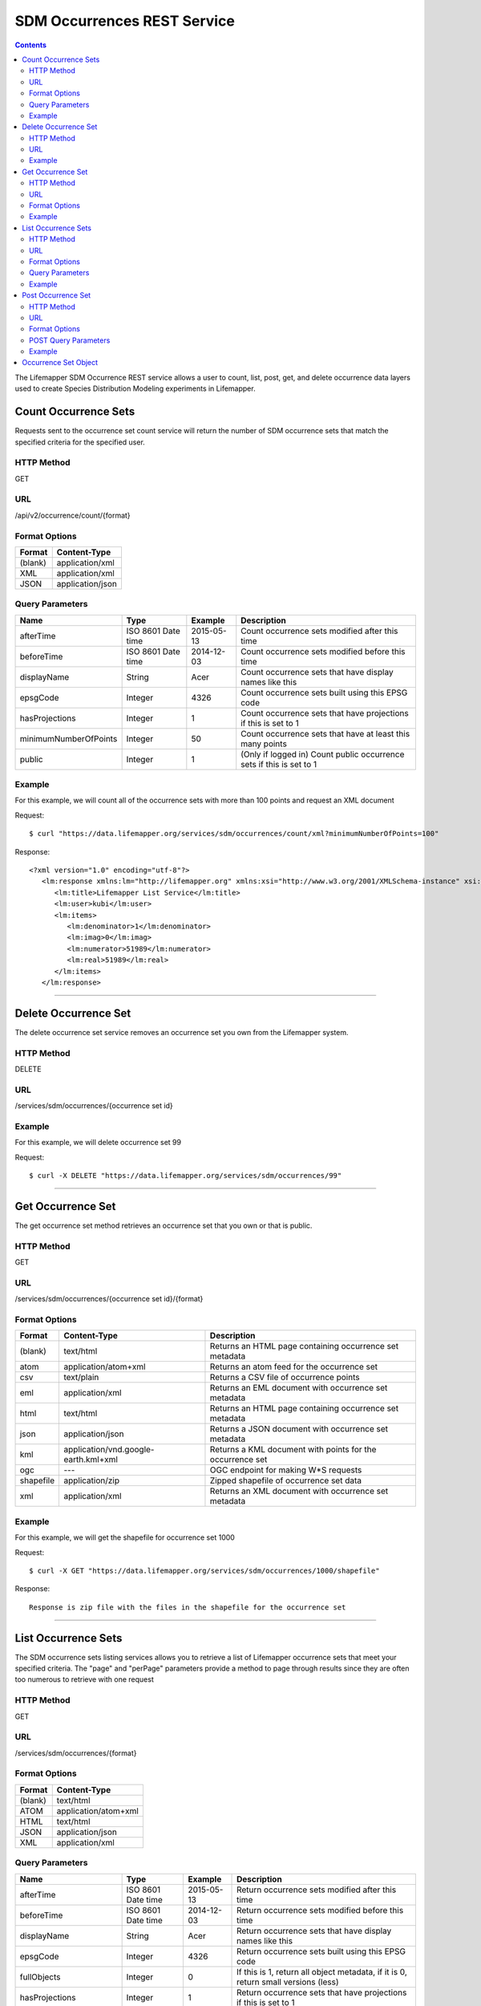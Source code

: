 ============================
SDM Occurrences REST Service
============================

.. contents::  

The Lifemapper SDM Occurrence REST service allows a user to count, list, post, 
get, and delete occurrence data layers used to create Species Distribution 
Modeling experiments in Lifemapper.

*********************
Count Occurrence Sets
*********************
Requests sent to the occurrence set count service will return the number of 
SDM occurrence sets that match the specified criteria for the specified user.

HTTP Method
===========
GET

URL
===
/api/v2/occurrence/count/{format}

Format Options
==============

+---------+------------------+
| Format  | Content-Type     |
+=========+==================+
| (blank) | application/xml  |
+---------+------------------+
| XML     | application/xml  |
+---------+------------------+
| JSON    | application/json |
+---------+------------------+

Query Parameters
================

+-----------------------+--------------------+------------+----------------------------------------------------------------------+
| Name                  | Type               | Example    | Description                                                          |
+=======================+====================+============+======================================================================+
| afterTime             | ISO 8601 Date time | 2015-05-13 | Count occurrence sets modified after this time                       |
+-----------------------+--------------------+------------+----------------------------------------------------------------------+
| beforeTime            | ISO 8601 Date time | 2014-12-03 | Count occurrence sets modified before this time                      |
+-----------------------+--------------------+------------+----------------------------------------------------------------------+
| displayName           | String             | Acer       | Count occurrence sets that have display names like this              |
+-----------------------+--------------------+------------+----------------------------------------------------------------------+
| epsgCode              | Integer            | 4326       | Count occurrence sets built using this EPSG code                     |
+-----------------------+--------------------+------------+----------------------------------------------------------------------+
| hasProjections        | Integer            | 1          | Count occurrence sets that have projections if this is set to 1      |
+-----------------------+--------------------+------------+----------------------------------------------------------------------+
| minimumNumberOfPoints | Integer            | 50         | Count occurrence sets that have at least this many points            |
+-----------------------+--------------------+------------+----------------------------------------------------------------------+
| public                | Integer            | 1          | (Only if logged in) Count public occurrence sets if this is set to 1 |
+-----------------------+--------------------+------------+----------------------------------------------------------------------+
   
Example
=======
For this example, we will count all of the occurrence sets with more than 100 points and request an XML document

Request::

      $ curl "https://data.lifemapper.org/services/sdm/occurrences/count/xml?minimumNumberOfPoints=100"

Response::
   
   <?xml version="1.0" encoding="utf-8"?>
      <lm:response xmlns:lm="http://lifemapper.org" xmlns:xsi="http://www.w3.org/2001/XMLSchema-instance" xsi:schemaLocation="http://lifemapper.org /schemas/serviceResponse.xsd">
         <lm:title>Lifemapper List Service</lm:title>
         <lm:user>kubi</lm:user>
         <lm:items>
            <lm:denominator>1</lm:denominator>
            <lm:imag>0</lm:imag>
            <lm:numerator>51989</lm:numerator>
            <lm:real>51989</lm:real>
         </lm:items>
      </lm:response>

-----

*********************
Delete Occurrence Set
*********************
The delete occurrence set service removes an occurrence set you own from the Lifemapper system.

HTTP Method
===========
DELETE

URL
===
/services/sdm/occurrences/{occurrence set id}

Example
=======
For this example, we will delete occurrence set 99

Request::

      $ curl -X DELETE "https://data.lifemapper.org/services/sdm/occurrences/99"

-----

******************
Get Occurrence Set
******************
The get occurrence set method retrieves an occurrence set that you own or that is public.

HTTP Method
===========
GET

URL
===
/services/sdm/occurrences/{occurrence set id}/{format}

Format Options
==============
+-----------+--------------------------------------+-----------------------------------------------------------+
| Format    | Content-Type                         | Description                                               |
+===========+======================================+===========================================================+
| (blank)   | text/html                            | Returns an HTML page containing occurrence set metadata   |
+-----------+--------------------------------------+-----------------------------------------------------------+
| atom      | application/atom+xml                 | Returns an atom feed for the occurrence set               |
+-----------+--------------------------------------+-----------------------------------------------------------+
| csv       | text/plain                           | Returns a CSV file of occurrence points                   |
+-----------+--------------------------------------+-----------------------------------------------------------+
| eml       | application/xml                      | Returns an EML document with occurrence set metadata      |
+-----------+--------------------------------------+-----------------------------------------------------------+
| html      | text/html                            | Returns an HTML page containing occurrence set metadata   |
+-----------+--------------------------------------+-----------------------------------------------------------+
| json      | application/json                     | Returns a JSON document with occurrence set metadata      |
+-----------+--------------------------------------+-----------------------------------------------------------+
| kml       | application/vnd.google-earth.kml+xml | Returns a KML document with points for the occurrence set |
+-----------+--------------------------------------+-----------------------------------------------------------+
| ogc       | ---                                  | OGC endpoint for making W\*S requests                     |
+-----------+--------------------------------------+-----------------------------------------------------------+
| shapefile | application/zip                      | Zipped shapefile of occurrence set data                   |
+-----------+--------------------------------------+-----------------------------------------------------------+
| xml       | application/xml                      | Returns an XML document with occurrence set metadata      |
+-----------+--------------------------------------+-----------------------------------------------------------+


Example
=======
For this example, we will get the shapefile for occurrence set 1000

Request::

      $ curl -X GET "https://data.lifemapper.org/services/sdm/occurrences/1000/shapefile"

Response::

   Response is zip file with the files in the shapefile for the occurrence set

-----


********************
List Occurrence Sets
********************
The SDM occurrence sets listing services allows you to retrieve a list of Lifemapper occurrence sets that meet your specified criteria.  The "page" and "perPage" parameters provide a method to page through results since they are often too numerous to retrieve with one request

HTTP Method
===========
GET

URL
===
/services/sdm/occurrences/{format}

Format Options
==============
+---------+----------------------+
| Format  | Content-Type         |
+=========+======================+
| (blank) | text/html            |
+---------+----------------------+
| ATOM    | application/atom+xml |
+---------+----------------------+
| HTML    | text/html            |
+---------+----------------------+
| JSON    | application/json     |
+---------+----------------------+
| XML     | application/xml      |
+---------+----------------------+


Query Parameters
================
+-----------------------+--------------------+------------+------------------------------------------------------------------------------------+
| Name                  | Type               | Example    | Description                                                                        |
+=======================+====================+============+====================================================================================+
| afterTime             | ISO 8601 Date time | 2015-05-13 | Return occurrence sets modified after this time                                    |
+-----------------------+--------------------+------------+------------------------------------------------------------------------------------+
| beforeTime            | ISO 8601 Date time | 2014-12-03 | Return occurrence sets modified before this time                                   |
+-----------------------+--------------------+------------+------------------------------------------------------------------------------------+
| displayName           | String             | Acer       | Return occurrence sets that have display names like this                           |
+-----------------------+--------------------+------------+------------------------------------------------------------------------------------+
| epsgCode              | Integer            | 4326       | Return occurrence sets built using this EPSG code                                  |
+-----------------------+--------------------+------------+------------------------------------------------------------------------------------+
| fullObjects           | Integer            | 0          | If this is 1, return all object metadata, if it is 0, return small versions (less) |
+-----------------------+--------------------+------------+------------------------------------------------------------------------------------+
| hasProjections        | Integer            | 1          | Return occurrence sets that have projections if this is set to 1                   |
+-----------------------+--------------------+------------+------------------------------------------------------------------------------------+
| minimumNumberOfPoints | Integer            | 50         | Return occurrence sets that have at least this many points                         |
+-----------------------+--------------------+------------+------------------------------------------------------------------------------------+
| page                  | Integer            | 3          | Return this page of results (zero-based count)                                     |
+-----------------------+--------------------+------------+------------------------------------------------------------------------------------+
| perPage               | Integer            | 100        | Return this many results per page                                                  |
+-----------------------+--------------------+------------+------------------------------------------------------------------------------------+
| public                | Integer            | 1          | (Only if logged in) Count public occurrence sets if this is set to 1               |
+-----------------------+--------------------+------------+------------------------------------------------------------------------------------+



Example
=======
In this example, we will request the 3rd page of results, with 2 results per page.  The occurrence sets should have at least 500 points and we'll request full objects in JSON.

Request::

      $ curl -X GET "https://data.lifemapper.org/services/sdm/occurrences/json?page=3&perPage=2&minimumNumberOfPoints=500&fullObjects=1"

Response::

   {
      "title": "Lifemapper List Service",
      "items": 
      [
            {
               "SRS": "epsg:4326",
               "bbox": "(-113.31, 23.32, -89.87, 50.4)",
               "count": "500",
               "dataFormat": "ESRI Shapefile",
               "displayName": "Perdita albipennis",
               "epsgcode": "4326",
               "featureCount": "500",
               "feature": 
               [
               ],
               "fromGbif": "True",
               "id": "5831759",
               "isCategorical": "False",
               "keywords": 
               {
   
               },
               "layerName": "occ_5831759",
               "makeflowFilename": "/share/lmserver/data/archive/kubi/000/005/831/759/occ_5831759.mf",
               "mapFilename": "/share/lmserver/data/archive/kubi/000/005/831/759/data_5831759.map",
               "mapLayername": "occ_5831759",
               "mapName": "data_5831759",
               "mapPrefix": "https://data.lifemapper.org/ogc?map=data_5831759&layers=occ_5831759",
               "mapUnits": "",
               "maxX": "-89.87",
               "maxY": "50.4",
               "metadataUrl": "https://data.lifemapper.org/services/sdm/occurrences/5831759",
               "minX": "-113.31",
               "minY": "23.32",
               "modTime": "2016-08-12 08:01:28",
               "moduleType": "sdm",
               "name": "occ_5831759",
               "objId": "5831759",
               "ogrType": "1",
               "parametersModTime": "2016-08-12 08:01:28",
               "primaryEnv": "1",
               "queryCount": "500",
               "serviceType": "occurrences",
               "status": "300",
               "statusModTime": "2016-08-12 08:01:28",
               "title": "Perdita albipennis",
               "url": "https://data.lifemapper.org/services/sdm/occurrences/5831759",
               "user": "kubi",
               "verify": "9238b96e381ed6f068b0fafdab376c33eea2920ac013b22d3f25f5152bd0b784"
            },
            {
               "SRS": "epsg:4326",
               "bbox": "(-117.61, 32.92, -111.76, 37.18)",
               "count": "500",
               "dataFormat": "ESRI Shapefile",
               "displayName": "Perdita thermophila",
               "epsgcode": "4326",
               "featureCount": "500",
               "feature": 
               [
               ],
               "fromGbif": "True",
               "id": "5831749",
               "isCategorical": "False",
               "keywords": 
               {
               },
               "layerName": "occ_5831749",
               "makeflowFilename": "/share/lmserver/data/archive/kubi/000/005/831/749/occ_5831749.mf",
               "mapFilename": "/share/lmserver/data/archive/kubi/000/005/831/749/data_5831749.map",
               "mapLayername": "occ_5831749",
               "mapName": "data_5831749",
               "mapPrefix": "https://data.lifemapper.org/ogc?map=data_5831749&layers=occ_5831749",
               "mapUnits": "",
               "maxX": "-111.76",
               "maxY": "37.18",
               "metadataUrl": "https://data.lifemapper.org/services/sdm/occurrences/5831749",
               "minX": "-117.61",
               "minY": "32.92",
               "modTime": "2016-08-12 08:01:28",
               "moduleType": "sdm",
               "name": "occ_5831749",
               "objId": "5831749",
               "ogrType": "1",
               "parametersModTime": "2016-08-12 08:01:28",
               "primaryEnv": "1",
               "queryCount": "500",
               "serviceType": "occurrences",
               "status": "300",
               "statusModTime": "2016-08-12 08:01:28",
               "title": "Perdita thermophila",
               "url": "https://data.lifemapper.org/services/sdm/occurrences/5831749",
               "user": "kubi",
               "verify": "d96518c6f88be261a175cbf944ee61c20b5515fb491d1be0fdab811a013cd91d"
            }
      ],
      "itemCount": "18514",
      "userId": "kubi",
      "queryParameters": 
      {
         ...(omitted)...
      }
   }   
      
-----

*******************
Post Occurrence Set
*******************
The post occurrence set service allows you to post a new occurrence set for use in SDM experiments within Lifemapper

HTTP Method
===========
POST

URL
===
/services/sdm/occurrenes/{format}

Format Options
==============
The POST service supports the following interfaces for the response

+---------+----------------------+
| Format  | Content-Type         |
+=========+======================+
| (blank) | text/html            |
+---------+----------------------+
| ATOM    | application/atom+xml |
+---------+----------------------+
| HTML    | text/html            |
+---------+----------------------+
| JSON    | application/json     |
+---------+----------------------+
| XML     | application/xml      |
+---------+----------------------+

POST Query Parameters
=====================
Occurrence sets should be posted with metadata in the query parameters and the data in the content of the request

+-------------+---------+----------+-----------------------------------------------------------------------------------+
| Parameter   | Type    | Required | Description                                                                       |
+=============+=========+==========+===================================================================================+
| displayName | String  | Yes      | The display name for this occurrence set                                          |
+-------------+---------+----------+-----------------------------------------------------------------------------------+
| epsgCode    | Integer | Yes      | The EPSG code for the occurrence sets's map projection                            |
+-------------+---------+----------+-----------------------------------------------------------------------------------+
| name        | String  | No       | A short name for this occurrence set, note that this must be unique for each user |
+-------------+---------+----------+-----------------------------------------------------------------------------------+
| pointsType  | String  | Yes      | Either CSV or SHAPEFILE.  Indicates what the uploaded content is                  |
+-------------+---------+----------+-----------------------------------------------------------------------------------+

Example
=======
Post a new occurrence set named "My sample points", the data is in CSV format and EPSG:2163.  Occurrence data is in file points.csv.

Request::

   $ curl -X POST -H 'Content-type: text/csv' --data '@points.csv' https://data.lifemapper.org/services/sdm/occurrences/?displayName=My%20sample%20points&pointsType=CSV&epsgCode=2163

Response::

  The response of this request is the same as if you ran a GET request on the occurrence set you just posted.  

-----

*********************
Occurrence Set Object
*********************

Sample JSON

.. code-block:: json

   {
      "title": "Aaptos suberitoides",
      "SRS": "epsg:4326",
      "bbox": "(55.3833, -8.32, 128.13333, 4.11833)",
      "count": "15",
      "dataFormat": "ESRI Shapefile",
      "displayName": "Aaptos suberitoides",
      "epsgcode": "4326",
      "featureCount": "15",
      "feature": 
      [
            {
               "datasetkey": "ef6ac4b0-c063-11dd-a310-b8a03c50a862",
               "catnum": "POR_19868",
               "basisofrec": "PRESERVED_SPECIMEN",
               "inst_code": "ZMA",
               "month": "11",
               "year": "2004",
               "coll_code": "Porifera",
               "geomwkt": "POINT (124.8433 1.38417)",
               "specieskey": "2251105",
               "day": "6",
               "genuskey": "2243941",
               "sciname": "Aaptos suberitoides (Brndsted, 1934)",
               "dec_long": "124.8433",
               "phylumkey": "105",
               "gbifurl": "http://www.gbif.org/occurrence/351571939",
               "occurid": "0",
               "classkey": "199",
               "gbifid": "351571939",
               "familykey": "8126",
               "dec_lat": "1.38417",
               "taxonkey": "2251105",
               "localid": "0",
               "rec_by": "Mike LeBlanc",
               "kingdomkey": "1",
               "orderkey": "1010",
               "puborgkey": "Naturalis Biodiversity Center"
            },
            {
               "datasetkey": "ef6ac4b0-c063-11dd-a310-b8a03c50a862",
               "catnum": "POR_16683",
               "basisofrec": "PRESERVED_SPECIMEN",
               "inst_code": "ZMA",
               "month": "5",
               "year": "1997",
               "coll_code": "Porifera",
               "geomwkt": "POINT (119.3381 -5.1336)",
               "specieskey": "2251105",
               "day": "11",
               "genuskey": "2243941",
               "sciname": "Aaptos suberitoides (Brndsted, 1934)",
               "dec_long": "119.3381",
               "phylumkey": "105",
               "gbifurl": "http://www.gbif.org/occurrence/351571919",
               "occurid": "0",
               "classkey": "199",
               "gbifid": "351571919",
               "familykey": "8126",
               "dec_lat": "-5.1336",
               "taxonkey": "2251105",
               "localid": "1",
               "rec_by": "N.J. de Voogd",
               "kingdomkey": "1",
               "orderkey": "1010",
               "puborgkey": "Naturalis Biodiversity Center"
            },
            {
               "datasetkey": "ef6ac4b0-c063-11dd-a310-b8a03c50a862",
               "catnum": "POR_10721",
               "basisofrec": "PRESERVED_SPECIMEN",
               "inst_code": "ZMA",
               "month": "12",
               "year": "1992",
               "coll_code": "Porifera",
               "geomwkt": "POINT (55.3833 -4.6333)",
               "specieskey": "2251105",
               "day": "9",
               "genuskey": "2243941",
               "sciname": "Aaptos suberitoides (Brndsted, 1934)",
               "dec_long": "55.3833",
               "phylumkey": "105",
               "gbifurl": "http://www.gbif.org/occurrence/351571863",
               "occurid": "0",
               "classkey": "199",
               "gbifid": "351571863",
               "familykey": "8126",
               "dec_lat": "-4.6333",
               "taxonkey": "2251105",
               "localid": "2",
               "rec_by": "R.W.M. van Soest",
               "kingdomkey": "1",
               "orderkey": "1010",
               "puborgkey": "Naturalis Biodiversity Center"
            },
            {
               "datasetkey": "ef6ac4b0-c063-11dd-a310-b8a03c50a862",
               "catnum": "POR_08192a",
               "basisofrec": "PRESERVED_SPECIMEN",
               "inst_code": "ZMA",
               "month": "1",
               "year": "1984",
               "coll_code": "Porifera",
               "geomwkt": "POINT (128.13333 -3.75)",
               "specieskey": "2251105",
               "day": "1",
               "genuskey": "2243941",
               "sciname": "Aaptos suberitoides (Brndsted, 1934)",
               "dec_long": "128.13333",
               "phylumkey": "105",
               "gbifurl": "http://www.gbif.org/occurrence/351571819",
               "occurid": "0",
               "classkey": "199",
               "gbifid": "351571819",
               "familykey": "8126",
               "dec_lat": "-3.75",
               "taxonkey": "2251105",
               "localid": "3",
               "rec_by": "R.W.M. van Soest",
               "kingdomkey": "1",
               "orderkey": "1010",
               "puborgkey": "Naturalis Biodiversity Center"
            },
            {
               "datasetkey": "ef6ac4b0-c063-11dd-a310-b8a03c50a862",
               "catnum": "POR_10686",
               "basisofrec": "PRESERVED_SPECIMEN",
               "inst_code": "ZMA",
               "month": "12",
               "year": "1992",
               "coll_code": "Porifera",
               "geomwkt": "POINT (55.4667 -4.5833)",
               "specieskey": "2251105",
               "day": "8",
               "genuskey": "2243941",
               "sciname": "Aaptos suberitoides (Brndsted, 1934)",
               "dec_long": "55.4667",
               "phylumkey": "105",
               "gbifurl": "http://www.gbif.org/occurrence/351571860",
               "occurid": "0",
               "classkey": "199",
               "gbifid": "351571860",
               "familykey": "8126",
               "dec_lat": "-4.5833",
               "taxonkey": "2251105",
               "localid": "4",
               "rec_by": "R.W.M. van Soest",
               "kingdomkey": "1",
               "orderkey": "1010",
               "puborgkey": "Naturalis Biodiversity Center"
            },
            {
               "datasetkey": "ef6ac4b0-c063-11dd-a310-b8a03c50a862",
               "catnum": "POR_11439",
               "basisofrec": "PRESERVED_SPECIMEN",
               "inst_code": "ZMA",
               "month": "12",
               "year": "1992",
               "coll_code": "Porifera",
               "geomwkt": "POINT (55.7 -4.2833)",
               "specieskey": "2251105",
               "day": "17",
               "genuskey": "2243941",
               "sciname": "Aaptos suberitoides (Brndsted, 1934)",
               "dec_long": "55.7",
               "phylumkey": "105",
               "gbifurl": "http://www.gbif.org/occurrence/351571871",
               "occurid": "0",
               "classkey": "199",
               "gbifid": "351571871",
               "familykey": "8126",
               "dec_lat": "-4.2833",
               "taxonkey": "2251105",
               "localid": "5",
               "rec_by": "R.W.M. van Soest",
               "kingdomkey": "1",
               "orderkey": "1010",
               "puborgkey": "Naturalis Biodiversity Center"
            },
            {
               "datasetkey": "ef6ac4b0-c063-11dd-a310-b8a03c50a862",
               "catnum": "POR_13102",
               "basisofrec": "PRESERVED_SPECIMEN",
               "inst_code": "ZMA",
               "month": "4",
               "year": "1997",
               "coll_code": "Porifera",
               "geomwkt": "POINT (119.342 -5.125)",
               "specieskey": "2251105",
               "day": "18",
               "genuskey": "2243941",
               "sciname": "Aaptos suberitoides (Brndsted, 1934)",
               "dec_long": "119.342",
               "phylumkey": "105",
               "gbifurl": "http://www.gbif.org/occurrence/351571888",
               "occurid": "0",
               "classkey": "199",
               "gbifid": "351571888",
               "familykey": "8126",
               "dec_lat": "-5.125",
               "taxonkey": "2251105",
               "localid": "6",
               "rec_by": "N.J. de Voogd",
               "kingdomkey": "1",
               "orderkey": "1010",
               "puborgkey": "Naturalis Biodiversity Center"
            },
            {
               "datasetkey": "ef6ac4b0-c063-11dd-a310-b8a03c50a862",
               "catnum": "POR_13204",
               "basisofrec": "PRESERVED_SPECIMEN",
               "inst_code": "ZMA",
               "month": "4",
               "year": "1997",
               "coll_code": "Porifera",
               "geomwkt": "POINT (119.286 -5.102)",
               "specieskey": "2251105",
               "day": "13",
               "genuskey": "2243941",
               "sciname": "Aaptos suberitoides (Brndsted, 1934)",
               "dec_long": "119.286",
               "phylumkey": "105",
               "gbifurl": "http://www.gbif.org/occurrence/351571891",
               "occurid": "0",
               "classkey": "199",
               "gbifid": "351571891",
               "familykey": "8126",
               "dec_lat": "-5.102",
               "taxonkey": "2251105",
               "localid": "7",
               "rec_by": "N.J. de Voogd",
               "kingdomkey": "1",
               "orderkey": "1010",
               "puborgkey": "Naturalis Biodiversity Center"
            },
            {
               "datasetkey": "ef6ac4b0-c063-11dd-a310-b8a03c50a862",
               "catnum": "POR_08066",
               "basisofrec": "PRESERVED_SPECIMEN",
               "inst_code": "ZMA",
               "month": "9",
               "year": "1984",
               "coll_code": "Porifera",
               "geomwkt": "POINT (118.24 -8.32)",
               "specieskey": "2251105",
               "day": "22",
               "genuskey": "2243941",
               "sciname": "Aaptos suberitoides (Brndsted, 1934)",
               "dec_long": "118.24",
               "phylumkey": "105",
               "gbifurl": "http://www.gbif.org/occurrence/351571817",
               "occurid": "0",
               "classkey": "199",
               "gbifid": "351571817",
               "familykey": "8126",
               "dec_lat": "-8.32",
               "taxonkey": "2251105",
               "localid": "8",
               "rec_by": "R.W.M. van Soest",
               "kingdomkey": "1",
               "orderkey": "1010",
               "puborgkey": "Naturalis Biodiversity Center"
            },
            {
               "datasetkey": "ef6ac4b0-c063-11dd-a310-b8a03c50a862",
               "catnum": "POR_08713",
               "basisofrec": "PRESERVED_SPECIMEN",
               "inst_code": "ZMA",
               "month": "9",
               "year": "1984",
               "coll_code": "Porifera",
               "geomwkt": "POINT (123.975 -5.93333)",
               "specieskey": "2251105",
               "day": "11",
               "genuskey": "2243941",
               "sciname": "Aaptos suberitoides (Brndsted, 1934)",
               "dec_long": "123.975",
               "phylumkey": "105",
               "gbifurl": "http://www.gbif.org/occurrence/351571829",
               "occurid": "0",
               "classkey": "199",
               "gbifid": "351571829",
               "familykey": "8126",
               "dec_lat": "-5.93333",
               "taxonkey": "2251105",
               "localid": "9",
               "rec_by": "R.W.M. van Soest",
               "kingdomkey": "1",
               "orderkey": "1010",
               "puborgkey": "Naturalis Biodiversity Center"
            },
            {
               "datasetkey": "ef6ac4b0-c063-11dd-a310-b8a03c50a862",
               "catnum": "POR_11177",
               "basisofrec": "PRESERVED_SPECIMEN",
               "inst_code": "ZMA",
               "month": "12",
               "year": "1992",
               "coll_code": "Porifera",
               "geomwkt": "POINT (55.5167 -4.7333)",
               "specieskey": "2251105",
               "day": "24",
               "genuskey": "2243941",
               "sciname": "Aaptos suberitoides (Brndsted, 1934)",
               "dec_long": "55.5167",
               "phylumkey": "105",
               "gbifurl": "http://www.gbif.org/occurrence/351571870",
               "occurid": "0",
               "classkey": "199",
               "gbifid": "351571870",
               "familykey": "8126",
               "dec_lat": "-4.7333",
               "taxonkey": "2251105",
               "localid": "10",
               "rec_by": "R.W.M. van Soest",
               "kingdomkey": "1",
               "orderkey": "1010",
               "puborgkey": "Naturalis Biodiversity Center"
            },
            {
               "datasetkey": "ef6ac4b0-c063-11dd-a310-b8a03c50a862",
               "catnum": "POR_10627",
               "basisofrec": "PRESERVED_SPECIMEN",
               "inst_code": "ZMA",
               "month": "12",
               "year": "1992",
               "coll_code": "Porifera",
               "geomwkt": "POINT (55.8333 -4.3833)",
               "specieskey": "2251105",
               "day": "23",
               "genuskey": "2243941",
               "sciname": "Aaptos suberitoides (Brndsted, 1934)",
               "dec_long": "55.8333",
               "phylumkey": "105",
               "gbifurl": "http://www.gbif.org/occurrence/351571859",
               "occurid": "0",
               "classkey": "199",
               "gbifid": "351571859",
               "familykey": "8126",
               "dec_lat": "-4.3833",
               "taxonkey": "2251105",
               "localid": "11",
               "rec_by": "R.W.M. van Soest",
               "kingdomkey": "1",
               "orderkey": "1010",
               "puborgkey": "Naturalis Biodiversity Center"
            },
            {
               "datasetkey": "ef6ac4b0-c063-11dd-a310-b8a03c50a862",
               "catnum": "POR_13005",
               "basisofrec": "PRESERVED_SPECIMEN",
               "inst_code": "ZMA",
               "month": "10",
               "year": "1996",
               "coll_code": "Porifera",
               "geomwkt": "POINT (119.3247 -5.0405)",
               "specieskey": "2251105",
               "day": "15",
               "genuskey": "2243941",
               "sciname": "Aaptos suberitoides (Brndsted, 1934)",
               "dec_long": "119.3247",
               "phylumkey": "105",
               "gbifurl": "http://www.gbif.org/occurrence/351571887",
               "occurid": "0",
               "classkey": "199",
               "gbifid": "351571887",
               "familykey": "8126",
               "dec_lat": "-5.0405",
               "taxonkey": "2251105",
               "localid": "12",
               "rec_by": "M. LeBlanc",
               "kingdomkey": "1",
               "orderkey": "1010",
               "puborgkey": "Naturalis Biodiversity Center"
            },
            {
               "datasetkey": "ef6ac4b0-c063-11dd-a310-b8a03c50a862",
               "catnum": "POR_09630",
               "basisofrec": "PRESERVED_SPECIMEN",
               "inst_code": "ZMA",
               "month": "10",
               "year": "1980",
               "coll_code": "Porifera",
               "geomwkt": "POINT (119.3333 -4.9116)",
               "specieskey": "2251105",
               "day": "19",
               "genuskey": "2243941",
               "sciname": "Aaptos suberitoides (Brndsted, 1934)",
               "dec_long": "119.3333",
               "phylumkey": "105",
               "gbifurl": "http://www.gbif.org/occurrence/351571842",
               "occurid": "0",
               "classkey": "199",
               "gbifid": "351571842",
               "familykey": "8126",
               "dec_lat": "-4.9116",
               "taxonkey": "2251105",
               "localid": "13",
               "rec_by": "H. Moll",
               "kingdomkey": "1",
               "orderkey": "1010",
               "puborgkey": "Naturalis Biodiversity Center"
            },
            {
               "datasetkey": "793c3890-6c8a-11de-8226-b8a03c50a862",
               "catnum": "Z004735",
               "basisofrec": "PRESERVED_SPECIMEN",
               "inst_code": "MAGNT",
               "month": "1",
               "year": "2004",
               "coll_code": "Sponge",
               "geomwkt": "POINT (118.62833 4.11833)",
               "specieskey": "2251105",
               "day": "27",
               "genuskey": "2243941",
               "sciname": "Aaptos suberitoides (Brndsted, 1934)",
               "dec_long": "118.62833",
               "phylumkey": "105",
               "gbifurl": "http://www.gbif.org/occurrence/1085961697",
               "occurid": "10",
               "classkey": "199",
               "gbifid": "1085961697",
               "familykey": "8126",
               "dec_lat": "4.11833",
               "taxonkey": "2251105",
               "localid": "14",
               "kingdomkey": "1",
               "orderkey": "1010",
               "puborgkey": "Museum and Art Gallery of the Northern Territory",
               "rec_by": 
               {
               }
            }
      ],
      "fromGbif": "True",
      "id": "5901017",
      "isCategorical": "False",
      "keywords": 
      {
      },
      "layerName": "occ_5901017",
      "makeflowFilename": "/share/lmserver/data/archive/kubi/000/005/901/017/occ_5901017.mf",
      "mapFilename": "/share/lmserver/data/archive/kubi/000/005/901/017/data_5901017.map",
      "mapLayername": "occ_5901017",
      "mapName": "data_5901017",
      "mapPrefix": "https://data.lifemapper.org/ogc?map=data_5901017&layers=occ_5901017",
      "mapUnits": "",
      "maxX": "128.13333",
      "maxY": "4.11833",
      "metadataUrl": "https://data.lifemapper.org/services/sdm/occurrences/5901017",
      "minX": "55.3833",
      "minY": "-8.32",
      "modTime": "2016-03-17 08:42:23",
      "moduleType": "sdm",
      "name": "occ_5901017",
      "objId": "5901017",
      "ogrType": "1",
      "parametersModTime": "2016-03-17 08:42:23",
      "primaryEnv": "1",
      "queryCount": "15",
      "serviceType": "occurrences",
      "status": "300",
      "statusModTime": "2016-03-17 08:42:23",
      "title": "Aaptos suberitoides",
      "user": "kubi",
      "verify": "fd610e552da89b18d1ce8595fcac6f7b8919e18119ce078861d373dd2ffb6c19"
   }
